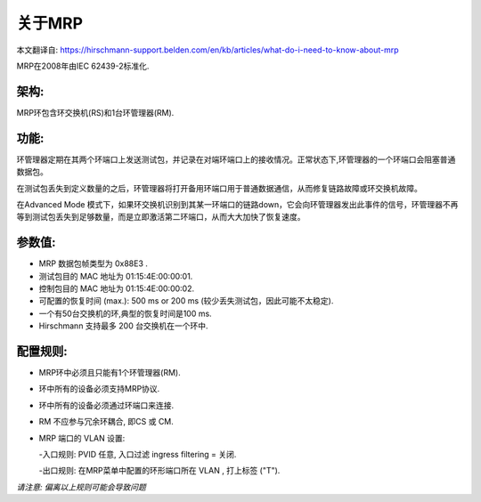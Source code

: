 关于MRP
==========================
本文翻译自:
https://hirschmann-support.belden.com/en/kb/articles/what-do-i-need-to-know-about-mrp

MRP在2008年由IEC 62439-2标准化.

架构: 
```````````````

MRP环包含环交换机(RS)和1台环管理器(RM).

功能: 
```````````````

环管理器定期在其两个环端口上发送测试包，并记录在对端环端口上的接收情况。正常状态下,环管理器的一个环端口会阻塞普通数据包。

在测试包丢失到定义数量的之后，环管理器将打开备用环端口用于普通数据通信，从而修复链路故障或环交换机故障。

在Advanced Mode 模式下，如果环交换机识别到其某一环端口的链路down，它会向环管理器发出此事件的信号，环管理器不再等到测试包丢失到足够数量，而是立即激活第二环端口，从而大大加快了恢复速度。 

参数值:
``````````````````````

- MRP 数据包帧类型为 0x88E3 .
- 测试包目的 MAC 地址为 01:15:4E:00:00:01.
- 控制包目的 MAC 地址为 01:15:4E:00:00:02.
- 可配置的恢复时间 (max.): 500 ms or 200 ms (较少丢失测试包，因此可能不太稳定).
- 一个有50台交换机的环,典型的恢复时间是100 ms.
- Hirschmann 支持最多 200 台交换机在一个环中.

配置规则:
`````````````````````

- MRP环中必须且只能有1个环管理器(RM).
- 环中所有的设备必须支持MRP协议.
- 环中所有的设备必须通过环端口来连接.
- RM 不应参与冗余环耦合, 即CS 或 CM.
- MRP 端口的 VLAN 设置:

  -入口规则: PVID 任意, 入口过滤 ingress filtering = 关闭.
  
  -出口规则: 在MRP菜单中配置的环形端口所在 VLAN , 打上标签 ("T").

*请注意: 偏离以上规则可能会导致问题*


